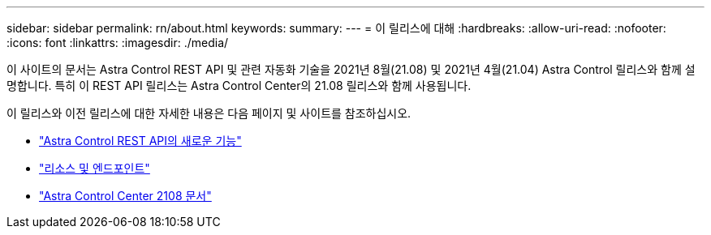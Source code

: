 ---
sidebar: sidebar 
permalink: rn/about.html 
keywords:  
summary:  
---
= 이 릴리스에 대해
:hardbreaks:
:allow-uri-read: 
:nofooter: 
:icons: font
:linkattrs: 
:imagesdir: ./media/


[role="lead"]
이 사이트의 문서는 Astra Control REST API 및 관련 자동화 기술을 2021년 8월(21.08) 및 2021년 4월(21.04) Astra Control 릴리스와 함께 설명합니다. 특히 이 REST API 릴리스는 Astra Control Center의 21.08 릴리스와 함께 사용됩니다.

이 릴리스와 이전 릴리스에 대한 자세한 내용은 다음 페이지 및 사이트를 참조하십시오.

* link:../rn/whats_new.html["Astra Control REST API의 새로운 기능"]
* link:../endpoints/resources.html["리소스 및 엔드포인트"]
* https://docs.netapp.com/us-en/astra-control-center-2108/["Astra Control Center 2108 문서"^]

